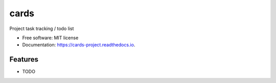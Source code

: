 =====
cards
=====


.. image:: https://img.shields.io/pypi/v/cards.svg
        :target: https://pypi.python.org/pypi/cards

.. image:: https://img.shields.io/travis/okken/cards.svg
        :target: https://travis-ci.org/okken/cards

.. image:: https://readthedocs.org/projects/cards-project/badge/?version=latest
        :target: https://cards-project.readthedocs.io/en/latest/?badge=latest
        :alt: Documentation Status


.. image:: https://pyup.io/repos/github/okken/cards/shield.svg
     :target: https://pyup.io/repos/github/okken/cards/
     :alt: Updates



Project task tracking / todo list


* Free software: MIT license
* Documentation: https://cards-project.readthedocs.io.


Features
--------

* TODO


